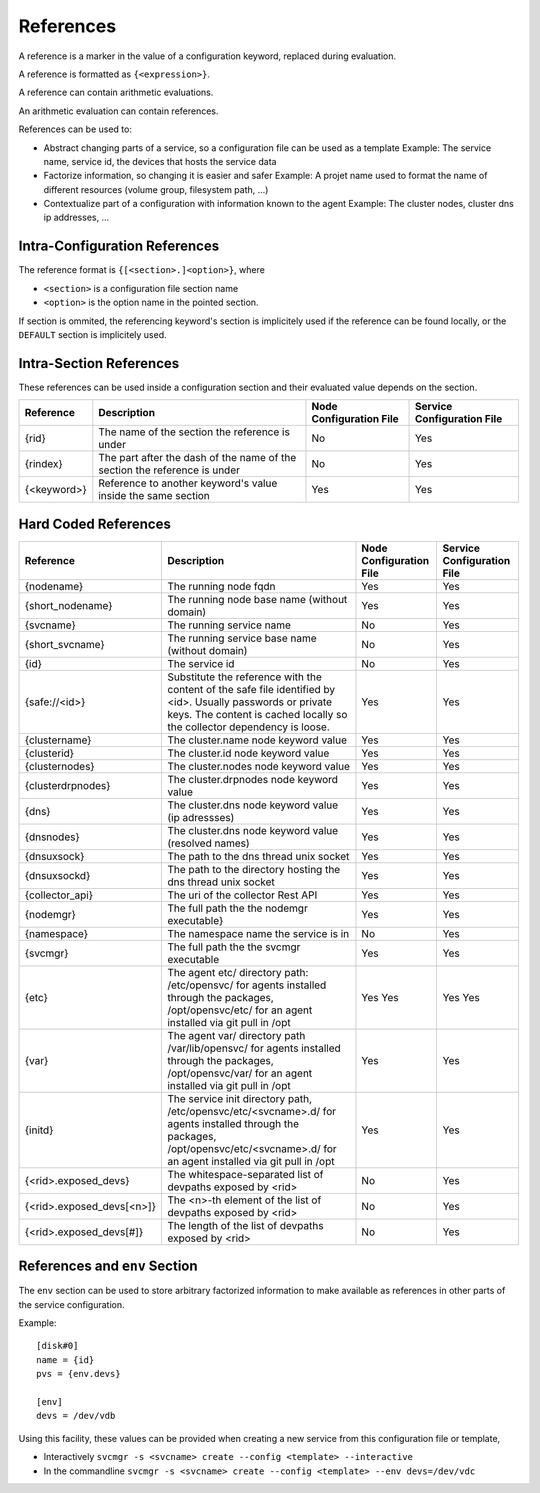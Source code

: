 .. _agent-service-references:

References
==========

A reference is a marker in the value of a configuration keyword, replaced during evaluation.

A reference is formatted as ``{<expression>}``.

A reference can contain arithmetic evaluations.

An arithmetic evaluation can contain references.

References can be used to:

* Abstract changing parts of a service, so a configuration file can be used as a template
  Example: The service name, service id, the devices that hosts the service data

* Factorize information, so changing it is easier and safer
  Example: A projet name used to format the name of different resources (volume group, filesystem path, ...)

* Contextualize part of a configuration with information known to the agent
  Example: The cluster nodes, cluster dns ip addresses, ...

Intra-Configuration References
------------------------------

The reference format is ``{[<section>.]<option>}``, where

* ``<section>`` is a configuration file section name
* ``<option>`` is the option name in the pointed section.

If section is ommited, the referencing keyword's section is implicitely used if the reference can be found locally, or the ``DEFAULT`` section is implicitely used.

Intra-Section References
------------------------

These references can be used inside a configuration section and their evaluated value depends on the section.

================= ============================================================== ======================= ==========================
Reference         Description                                                    Node Configuration File Service Configuration File
================= ============================================================== ======================= ==========================
{rid}             The name of the section the reference is under                 No                      Yes
{rindex}          The part after the dash of the name of the section the         No                      Yes
                  reference is under
{<keyword>}       Reference to another keyword's value inside the same section   Yes                     Yes
================= ============================================================== ======================= ==========================

Hard Coded References
---------------------

=========================== ============================================================== ======================= ==========================
Reference                   Description                                                    Node Configuration File Service Configuration File
=========================== ============================================================== ======================= ==========================
{nodename}                  The running node fqdn                                          Yes                     Yes
{short_nodename}            The running node base name (without domain)                    Yes                     Yes 
{svcname}                   The running service name                                       No                      Yes 
{short_svcname}             The running service base name (without domain)                 No                      Yes
{id}                        The service id                                                 No                      Yes
{safe://<id>}               Substitute the reference with the content of the safe file     Yes                     Yes
                            identified by <id>. Usually passwords or private keys. The
                            content is cached locally so the collector dependency is
                            loose.
{clustername}               The cluster.name node keyword value                            Yes                     Yes
{clusterid}                 The cluster.id node keyword value                              Yes                     Yes
{clusternodes}              The cluster.nodes node keyword value                           Yes                     Yes
{clusterdrpnodes}           The cluster.drpnodes node keyword value                        Yes                     Yes
{dns}                       The cluster.dns node keyword value (ip adressses)              Yes                     Yes
{dnsnodes}                  The cluster.dns node keyword value (resolved names)            Yes                     Yes
{dnsuxsock}                 The path to the dns thread unix socket                         Yes                     Yes
{dnsuxsockd}                The path to the directory hosting the dns thread unix socket   Yes                     Yes
{collector_api}             The uri of the collector Rest API                              Yes                     Yes
{nodemgr}                   The full path the the nodemgr executable}                      Yes                     Yes
{namespace}                 The namespace name the service is in                           No                      Yes
{svcmgr}                    The full path the the svcmgr executable                        Yes                     Yes
{etc}                       The agent etc/ directory path: /etc/opensvc/ for agents        Yes                     Yes
                            installed through the packages, /opt/opensvc/etc/ for an agent Yes                     Yes
                            installed via git pull in /opt
{var}                       The agent var/ directory path /var/lib/opensvc/ for agents     Yes                     Yes
                            installed through the packages, /opt/opensvc/var/ for an agent
                            installed via git pull in /opt
{initd}                     The service init directory path, /etc/opensvc/etc/<svcname>.d/ Yes                     Yes
                            for agents installed through the packages,
                            /opt/opensvc/etc/<svcname>.d/ for an agent installed via git
                            pull in /opt
{<rid>.exposed_devs}        The whitespace-separated list of devpaths exposed by <rid>     No                      Yes
{<rid>.exposed_devs[<n>]}   The <n>-th element of the list of devpaths exposed by <rid>    No                      Yes
{<rid>.exposed_devs[#]}     The length of the list of devpaths exposed by <rid>            No                      Yes
=========================== ============================================================== ======================= ==========================

References and ``env`` Section
------------------------------

The ``env`` section can be used to store arbitrary factorized information to make available as references in other parts of the service configuration.

Example:

::

	[disk#0]
	name = {id}
	pvs = {env.devs}

	[env]
	devs = /dev/vdb

Using this facility, these values can be provided when creating a new service from this configuration file or template,

* Interactively
  ``svcmgr -s <svcname> create --config <template> --interactive``

* In the commandline
  ``svcmgr -s <svcname> create --config <template> --env devs=/dev/vdc``





